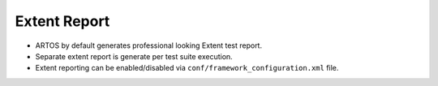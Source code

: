 Extent Report
*************

* ARTOS by default generates professional looking Extent test report.
* Separate extent report is generate per test suite execution. 
* Extent reporting can be enabled/disabled via ``conf/framework_configuration.xml`` file.

.. image:: ExtentReport.png